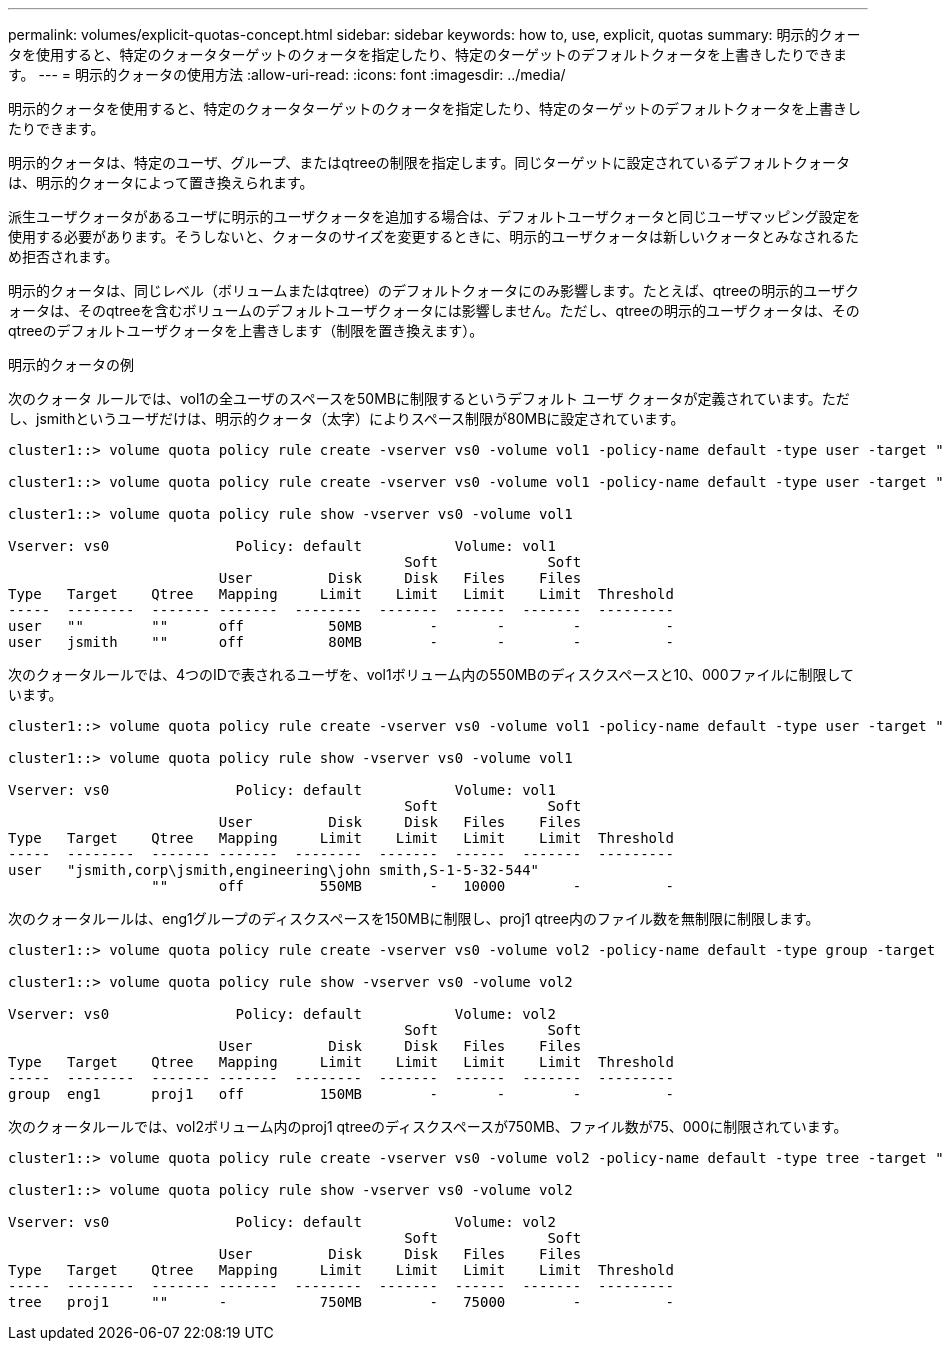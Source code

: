 ---
permalink: volumes/explicit-quotas-concept.html 
sidebar: sidebar 
keywords: how to, use, explicit, quotas 
summary: 明示的クォータを使用すると、特定のクォータターゲットのクォータを指定したり、特定のターゲットのデフォルトクォータを上書きしたりできます。 
---
= 明示的クォータの使用方法
:allow-uri-read: 
:icons: font
:imagesdir: ../media/


[role="lead"]
明示的クォータを使用すると、特定のクォータターゲットのクォータを指定したり、特定のターゲットのデフォルトクォータを上書きしたりできます。

明示的クォータは、特定のユーザ、グループ、またはqtreeの制限を指定します。同じターゲットに設定されているデフォルトクォータは、明示的クォータによって置き換えられます。

派生ユーザクォータがあるユーザに明示的ユーザクォータを追加する場合は、デフォルトユーザクォータと同じユーザマッピング設定を使用する必要があります。そうしないと、クォータのサイズを変更するときに、明示的ユーザクォータは新しいクォータとみなされるため拒否されます。

明示的クォータは、同じレベル（ボリュームまたはqtree）のデフォルトクォータにのみ影響します。たとえば、qtreeの明示的ユーザクォータは、そのqtreeを含むボリュームのデフォルトユーザクォータには影響しません。ただし、qtreeの明示的ユーザクォータは、そのqtreeのデフォルトユーザクォータを上書きします（制限を置き換えます）。

.明示的クォータの例
次のクォータ ルールでは、vol1の全ユーザのスペースを50MBに制限するというデフォルト ユーザ クォータが定義されています。ただし、jsmithというユーザだけは、明示的クォータ（太字）によりスペース制限が80MBに設定されています。

[listing]
----
cluster1::> volume quota policy rule create -vserver vs0 -volume vol1 -policy-name default -type user -target "" -qtree "" -disk-limit 50m

cluster1::> volume quota policy rule create -vserver vs0 -volume vol1 -policy-name default -type user -target "jsmith" -qtree "" -disk-limit 80m

cluster1::> volume quota policy rule show -vserver vs0 -volume vol1

Vserver: vs0               Policy: default           Volume: vol1
                                               Soft             Soft
                         User         Disk     Disk   Files    Files
Type   Target    Qtree   Mapping     Limit    Limit   Limit    Limit  Threshold
-----  --------  ------- -------  --------  -------  ------  -------  ---------
user   ""        ""      off          50MB        -       -        -          -
user   jsmith    ""      off          80MB        -       -        -          -
----
次のクォータルールでは、4つのIDで表されるユーザを、vol1ボリューム内の550MBのディスクスペースと10、000ファイルに制限しています。

[listing]
----
cluster1::> volume quota policy rule create -vserver vs0 -volume vol1 -policy-name default -type user -target " jsmith,corp\jsmith,engineering\john smith,S-1-5-32-544" -qtree "" -disk-limit 550m -file-limit 10000

cluster1::> volume quota policy rule show -vserver vs0 -volume vol1

Vserver: vs0               Policy: default           Volume: vol1
                                               Soft             Soft
                         User         Disk     Disk   Files    Files
Type   Target    Qtree   Mapping     Limit    Limit   Limit    Limit  Threshold
-----  --------  ------- -------  --------  -------  ------  -------  ---------
user   "jsmith,corp\jsmith,engineering\john smith,S-1-5-32-544"
                 ""      off         550MB        -   10000        -          -
----
次のクォータルールは、eng1グループのディスクスペースを150MBに制限し、proj1 qtree内のファイル数を無制限に制限します。

[listing]
----
cluster1::> volume quota policy rule create -vserver vs0 -volume vol2 -policy-name default -type group -target "eng1" -qtree "proj1" -disk-limit 150m

cluster1::> volume quota policy rule show -vserver vs0 -volume vol2

Vserver: vs0               Policy: default           Volume: vol2
                                               Soft             Soft
                         User         Disk     Disk   Files    Files
Type   Target    Qtree   Mapping     Limit    Limit   Limit    Limit  Threshold
-----  --------  ------- -------  --------  -------  ------  -------  ---------
group  eng1      proj1   off         150MB        -       -        -          -
----
次のクォータルールでは、vol2ボリューム内のproj1 qtreeのディスクスペースが750MB、ファイル数が75、000に制限されています。

[listing]
----
cluster1::> volume quota policy rule create -vserver vs0 -volume vol2 -policy-name default -type tree -target "proj1" -disk-limit 750m -file-limit 75000

cluster1::> volume quota policy rule show -vserver vs0 -volume vol2

Vserver: vs0               Policy: default           Volume: vol2
                                               Soft             Soft
                         User         Disk     Disk   Files    Files
Type   Target    Qtree   Mapping     Limit    Limit   Limit    Limit  Threshold
-----  --------  ------- -------  --------  -------  ------  -------  ---------
tree   proj1     ""      -           750MB        -   75000        -          -
----